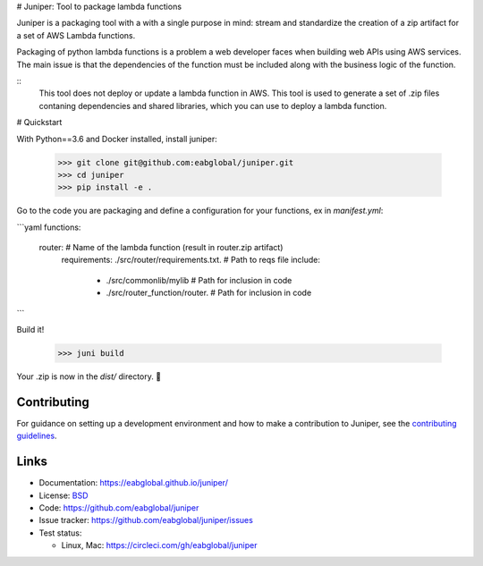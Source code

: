 # Juniper: Tool to package lambda functions

Juniper is a packaging tool with a with a single purpose in mind: stream and standardize
the creation of a zip artifact for a set of AWS Lambda functions.

Packaging of python lambda functions is a problem a web developer faces when
building web APIs using AWS services. The main issue is that the dependencies
of the function must be included along with the business logic of the function.

::
    This tool does not deploy or update a lambda function in AWS. This
    tool is used to generate a set of .zip files contaning dependencies and
    shared libraries, which you can use to deploy a lambda function.

# Quickstart

With Python==3.6 and Docker installed, install juniper:

    >>> git clone git@github.com:eabglobal/juniper.git
    >>> cd juniper
    >>> pip install -e .

Go to the code you are packaging and define a configuration for your
functions, ex in `manifest.yml`:

```yaml
functions:
  router:                                         # Name of the lambda function (result in router.zip artifact)
    requirements: ./src/router/requirements.txt.  # Path to reqs file
    include:
      - ./src/commonlib/mylib                     # Path for inclusion in code
      - ./src/router_function/router.             # Path for inclusion in code
```

Build it!

    >>> juni build

Your .zip is now in the `dist/` directory.  🎉

Contributing
------------

For guidance on setting up a development environment and how to make a
contribution to Juniper, see the `contributing guidelines`_.

.. _contributing guidelines: https://github.com/eabglobal/juniper/blob/master/CONTRIBUTING.rst

Links
-----

* Documentation: https://eabglobal.github.io/juniper/
* License: `BSD`_

* Code: https://github.com/eabglobal/juniper
* Issue tracker: https://github.com/eabglobal/juniper/issues
* Test status:

  * Linux, Mac: https://circleci.com/gh/eabglobal/juniper

.. _BSD: https://github.com/eabglobal/juniper/blob/master/LICENSE
